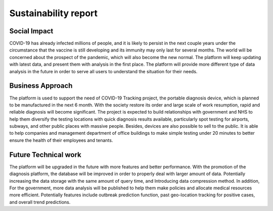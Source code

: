 #####################
Sustainability report
#####################


Social Impact
-------------

COVID-19 has already infected millions of people, and it is likely to persist in the next couple years
under the circumstance that the vaccine is still developing and its immunity may only last for several
months. The world will be concerned about the prospect of the pandemic, which will also become the new
normal. The platform will keep updating with latest data, and present them with analysis in the first
place. The platform will provide more different type of data analysis in the future in order to serve
all users to understand the situation for their needs.


Business Approach
-----------------

The platform is used to support the need of COVID-19 Tracking project, the portable diagnosis device,
which is planned to be manufactured in the next 6 month. With the society restore its order and large
scale of work resumption,  rapid and reliable diagnosis will become significant. The project is expected
to build relationships with government and NHS to help them diversify the testing locations with quick
diagnosis results available, particularly spot testing for airports, subways, and other public places
with massive people. Besides, devices are also possible to sell to the public. It is able to help
companies and management department of office buildings to make simple testing under 20 minutes to better
ensure the health of their employees and tenants.


Future Technical work
---------------------

The platform will be upgraded in the future with more features and better performance. With the promotion
of the diagnosis platform, the database will be improved in order to properly deal with larger amount of
data. Potentially increasing the data storage with the same amount of query time, and Introducing data
compression method. In addition, For the government, more data analysis will be published to help them make
policies and allocate medical resources more efficient. Potentially features include outbreak prediction
function, past geo-location tracking for positive cases, and overall trend predictions.
